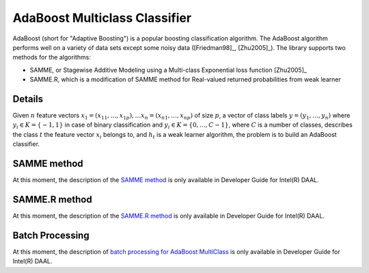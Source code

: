 .. ******************************************************************************
.. * Copyright 2014-2020 Intel Corporation
.. *
.. * Licensed under the Apache License, Version 2.0 (the "License");
.. * you may not use this file except in compliance with the License.
.. * You may obtain a copy of the License at
.. *
.. *     http://www.apache.org/licenses/LICENSE-2.0
.. *
.. * Unless required by applicable law or agreed to in writing, software
.. * distributed under the License is distributed on an "AS IS" BASIS,
.. * WITHOUT WARRANTIES OR CONDITIONS OF ANY KIND, either express or implied.
.. * See the License for the specific language governing permissions and
.. * limitations under the License.
.. *******************************************************************************/

AdaBoost Multiclass Classifier
==============================

AdaBoost (short for "Adaptive Boosting") is a popular boosting classification algorithm.
The AdaBoost algorithm performs well on a variety of data sets except some noisy data ([Friedman98]_, [Zhu2005]_).
The library supports two methods for the algorithms:

- SAMME, or Stagewise Additive Modeling using a Multi-class Exponential loss function [Zhu2005]_
- SAMME.R, which is a modification of SAMME method for Real-valued returned probabilities from weak learner

Details
*******

Given :math:`n` feature vectors :math:`x_1 = (x_{11}, \ldots, x_{1p}), \ldots x_n = (x_{n1}, \ldots, x_{np})`
of size :math:`p`, a vector of class labels :math:`y = (y_1, \ldots, y_n)` 
where :math:`y_i \in K = \{-1, 1\}` in case of binary classification and
:math:`y_i \in K = \{ 0, \ldots, C-1 \}`, where :math:`C` is a number of classes,
describes the class :math:`t` the feature vector :math:`x_i` belongs to, 
and :math:`h_t` is a weak learner algorithm, the problem is to build an AdaBoost classifier.

SAMME method
************

At this moment, the description of the `SAMME method <https://software.intel.com/en-us/daal-programming-guide-samme-method>`_ 
is only available in Developer Guide for Intel(R) DAAL.

SAMME.R method
**************

At this moment, the description of the `SAMME.R method <https://software.intel.com/en-us/daal-programming-guide-samme-r-method>`_
is only available in Developer Guide for Intel(R) DAAL.

Batch Processing
****************

At this moment, the description of `batch processing for AdaBoost MultiClass <https://software.intel.com/en-us/daal-programming-guide-batch-processing-122>`_
is only available in Developer Guide for Intel(R) DAAL.
